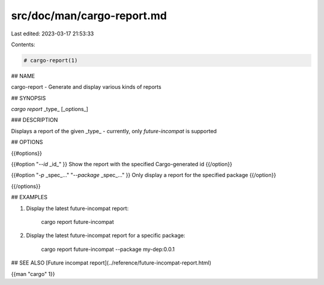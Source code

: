 src/doc/man/cargo-report.md
===========================

Last edited: 2023-03-17 21:53:33

Contents:

.. code-block:: md

    # cargo-report(1)

## NAME

cargo-report - Generate and display various kinds of reports

## SYNOPSIS

`cargo report` _type_ [_options_]

### DESCRIPTION

Displays a report of the given _type_ - currently, only `future-incompat` is supported

## OPTIONS

{{#options}}

{{#option "`--id` _id_" }}
Show the report with the specified Cargo-generated id
{{/option}}

{{#option "`-p` _spec_..." "`--package` _spec_..." }}
Only display a report for the specified package
{{/option}}

{{/options}}

## EXAMPLES

1. Display the latest future-incompat report:

       cargo report future-incompat

2. Display the latest future-incompat report for a specific package:

       cargo report future-incompat --package my-dep:0.0.1

## SEE ALSO
[Future incompat report](../reference/future-incompat-report.html)

{{man "cargo" 1}}


